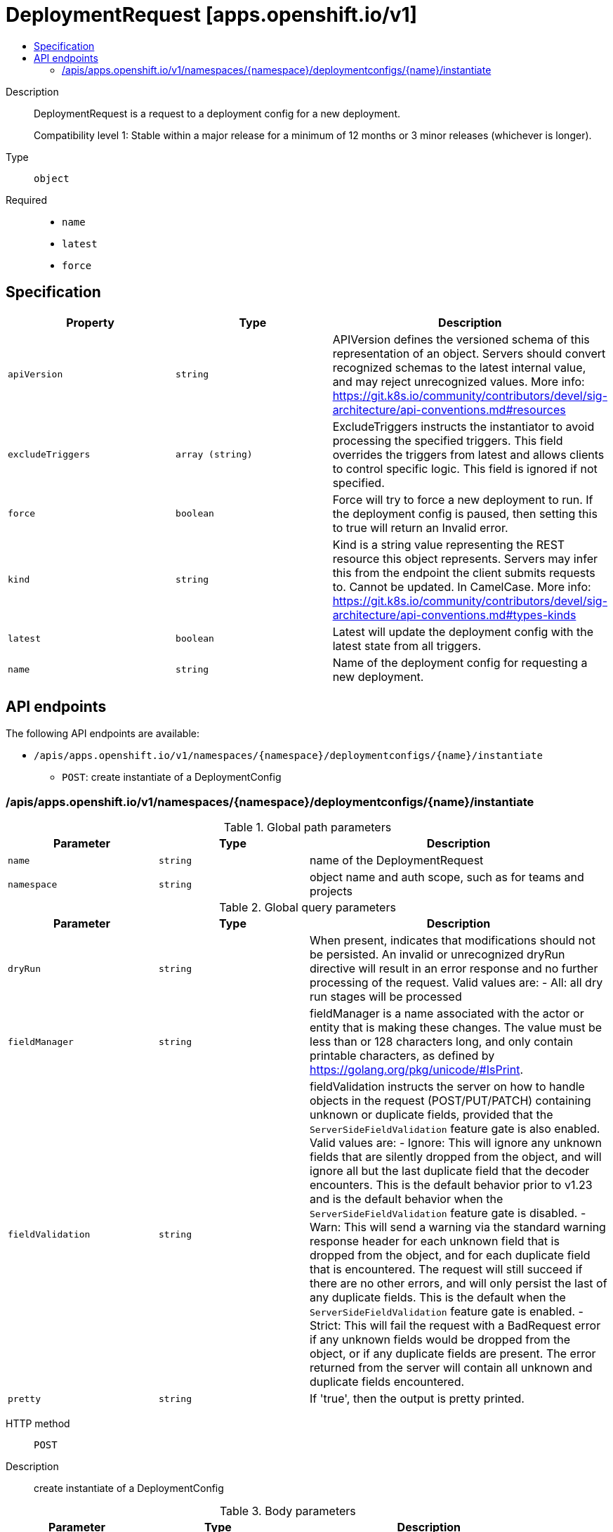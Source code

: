 // Automatically generated by 'openshift-apidocs-gen'. Do not edit.
:_mod-docs-content-type: ASSEMBLY
[id="deploymentrequest-apps-openshift-io-v1"]
= DeploymentRequest [apps.openshift.io/v1]
:toc: macro
:toc-title:

toc::[]


Description::
+
--
DeploymentRequest is a request to a deployment config for a new deployment.

Compatibility level 1: Stable within a major release for a minimum of 12 months or 3 minor releases (whichever is longer).
--

Type::
  `object`

Required::
  - `name`
  - `latest`
  - `force`


== Specification

[cols="1,1,1",options="header"]
|===
| Property | Type | Description

| `apiVersion`
| `string`
| APIVersion defines the versioned schema of this representation of an object. Servers should convert recognized schemas to the latest internal value, and may reject unrecognized values. More info: https://git.k8s.io/community/contributors/devel/sig-architecture/api-conventions.md#resources

| `excludeTriggers`
| `array (string)`
| ExcludeTriggers instructs the instantiator to avoid processing the specified triggers. This field overrides the triggers from latest and allows clients to control specific logic. This field is ignored if not specified.

| `force`
| `boolean`
| Force will try to force a new deployment to run. If the deployment config is paused, then setting this to true will return an Invalid error.

| `kind`
| `string`
| Kind is a string value representing the REST resource this object represents. Servers may infer this from the endpoint the client submits requests to. Cannot be updated. In CamelCase. More info: https://git.k8s.io/community/contributors/devel/sig-architecture/api-conventions.md#types-kinds

| `latest`
| `boolean`
| Latest will update the deployment config with the latest state from all triggers.

| `name`
| `string`
| Name of the deployment config for requesting a new deployment.

|===

== API endpoints

The following API endpoints are available:

* `/apis/apps.openshift.io/v1/namespaces/{namespace}/deploymentconfigs/{name}/instantiate`
- `POST`: create instantiate of a DeploymentConfig


=== /apis/apps.openshift.io/v1/namespaces/{namespace}/deploymentconfigs/{name}/instantiate

.Global path parameters
[cols="1,1,2",options="header"]
|===
| Parameter | Type | Description
| `name`
| `string`
| name of the DeploymentRequest
| `namespace`
| `string`
| object name and auth scope, such as for teams and projects
|===

.Global query parameters
[cols="1,1,2",options="header"]
|===
| Parameter | Type | Description
| `dryRun`
| `string`
| When present, indicates that modifications should not be persisted. An invalid or unrecognized dryRun directive will result in an error response and no further processing of the request. Valid values are: - All: all dry run stages will be processed
| `fieldManager`
| `string`
| fieldManager is a name associated with the actor or entity that is making these changes. The value must be less than or 128 characters long, and only contain printable characters, as defined by https://golang.org/pkg/unicode/#IsPrint.
| `fieldValidation`
| `string`
| fieldValidation instructs the server on how to handle objects in the request (POST/PUT/PATCH) containing unknown or duplicate fields, provided that the `ServerSideFieldValidation` feature gate is also enabled. Valid values are: - Ignore: This will ignore any unknown fields that are silently dropped from the object, and will ignore all but the last duplicate field that the decoder encounters. This is the default behavior prior to v1.23 and is the default behavior when the `ServerSideFieldValidation` feature gate is disabled. - Warn: This will send a warning via the standard warning response header for each unknown field that is dropped from the object, and for each duplicate field that is encountered. The request will still succeed if there are no other errors, and will only persist the last of any duplicate fields. This is the default when the `ServerSideFieldValidation` feature gate is enabled. - Strict: This will fail the request with a BadRequest error if any unknown fields would be dropped from the object, or if any duplicate fields are present. The error returned from the server will contain all unknown and duplicate fields encountered.
| `pretty`
| `string`
| If 'true', then the output is pretty printed.
|===

HTTP method::
  `POST`

Description::
  create instantiate of a DeploymentConfig



.Body parameters
[cols="1,1,2",options="header"]
|===
| Parameter | Type | Description
| `body`
| xref:../workloads_apis/deploymentrequest-apps-openshift-io-v1.adoc#deploymentrequest-apps-openshift-io-v1[`DeploymentRequest`] schema
|
|===

.HTTP responses
[cols="1,1",options="header"]
|===
| HTTP code | Reponse body
| 200 - OK
| xref:../workloads_apis/deploymentrequest-apps-openshift-io-v1.adoc#deploymentrequest-apps-openshift-io-v1[`DeploymentRequest`] schema
| 201 - Created
| xref:../workloads_apis/deploymentrequest-apps-openshift-io-v1.adoc#deploymentrequest-apps-openshift-io-v1[`DeploymentRequest`] schema
| 202 - Accepted
| xref:../workloads_apis/deploymentrequest-apps-openshift-io-v1.adoc#deploymentrequest-apps-openshift-io-v1[`DeploymentRequest`] schema
| 401 - Unauthorized
| Empty
|===


